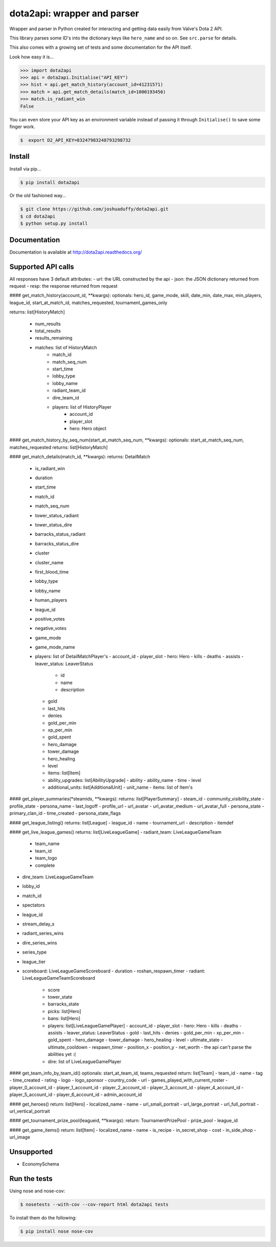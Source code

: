 dota2api: wrapper and parser
============================

.. image:: https://badges.gitter.im/Join%20Chat.svg
   :alt: Join the chat at https://gitter.im/joshuaduffy/dota2api
   :target: https://gitter.im/joshuaduffy/dota2api?utm_source=badge&utm_medium=badge&utm_campaign=pr-badge&utm_content=badge

.. image:: https://travis-ci.org/joshuaduffy/dota2api.svg
    :target: https://travis-ci.org/joshuaduffy/dota2api
.. image:: https://readthedocs.org/projects/dota2api/badge/?version=latest
    :target: https://readthedocs.org/projects/dota2api/?badge=latest

Wrapper and parser in Python created for interacting and getting data easily from Valve's Dota 2 API.

This library parses some ID's into the dictionary keys like ``hero_name`` and so on. See ``src.parse`` for details.

This also comes with a growing set of tests and some documentation for the API itself.
 
Look how easy it is...

.. code-block:: python

    >>> import dota2api
    >>> api = dota2api.Initialise("API_KEY")
    >>> hist = api.get_match_history(account_id=41231571)
    >>> match = api.get_match_details(match_id=1000193456)
    >>> match.is_radiant_win
    False

You can even store your API key as an environment variable instead of passing it through ``Initialise()`` to save some finger work.

.. code-block:: bash

    $  export D2_API_KEY=83247983248793298732


Install
-------

Install via pip...

.. code-block:: bash

    $ pip install dota2api


Or the old fashioned way...

.. code-block:: bash

    $ git clone https://github.com/joshuaduffy/dota2api.git
    $ cd dota2api
    $ python setup.py install


Documentation
-------------
Documentation is available at http://dota2api.readthedocs.org/


Supported API calls
-------------------
All responses have 3 default attributes:
- url: the URL constructed by the api
- json: the JSON dictionary returned from request
- resp: the response returned from request
 
#### get_match_history(account_id, **kwargs):
optionals: hero_id, game_mode, skill, date_min, date_max, min_players, league_id, start_at_match_id, matches_requested, tournament_games_only  

returns: list[HistoryMatch]
 
   - num_results
   - total_results
   - results_remaining
   - matches: list of HistoryMatch
      - match_id
      - match_seq_num
      - start_time
      - lobby_type
      - lobby_name
      - radiant_team_id
      - dire_team_id
      - players: list of HistoryPlayer
         - account_id
         - player_slot
         - hero: Hero object

#### get_match_history_by_seq_num(start_at_match_seq_num,  **kwargs):
optionals: start_at_match_seq_num, matches_requested  
returns: list[HistoryMatch]

#### get_match_details(match_id, **kwargs):
returns: DetailMatch
  - is_radiant_win
  - duration
  - start_time
  - match_id
  - match_seq_num
  - tower_status_radiant
  - tower_status_dire
  - barracks_status_radiant
  - barracks_status_dire
  - cluster
  - cluster_name
  - first_blood_time
  - lobby_type
  - lobby_name
  - human_players
  - league_id
  - positive_votes
  - negative_votes
  - game_mode
  - game_mode_name
  - players: list of DetailMatchPlayer's
    - account_id
    - player_slot
    - hero: Hero
    - kills
    - deaths
    - assists
    - leaver_status: LeaverStatus
      - id
      - name
      - description
    - gold
    - last_hits
    - denies
    - gold_per_min
    - xp_per_min
    - gold_spent
    - hero_damage
    - tower_damage
    - hero_healing
    - level
    - items: list[Item]
    - ability_upgrades: list[AbilityUpgrade]
      - ability
      - ability_name
      - time
      - level
    - additional_units: list[AdditionalUnit]
      - unit_name
      - items: list of Item's

#### get_player_summaries(*steamids, **kwargs):
returns: list[PlayerSummary]
- steam_id
- community_visibility_state
- profile_state
- persona_name
- last_logoff
- profile_url
- url_avatar
- url_avatar_medium
- url_avatar_full
- persona_state
- primary_clan_id
- time_created
- persona_state_flags


#### get_league_listing()
returns: list[League]
- league_id
- name
- tournament_url
- description
- itemdef

#### get_live_league_games()
returns: list[LiveLeagueGame]
- radiant_team: LiveLeagueGameTeam
  - team_name
  - team_id
  - team_logo
  - complete
- dire_team: LiveLeagueGameTeam
- lobby_id
- match_id
- spectators
- league_id
- stream_delay_s
- radiant_series_wins
- dire_series_wins
- series_type
- league_tier
- scoreboard: LiveLeagueGameScoreboard
  - duration
  - roshan_respawn_timer
  - radiant: LiveLeagueGameTeamScoreboard
    - score
    - tower_state
    - barracks_state
    - picks: list[Hero]
    - bans: list[Hero]
    - players: list[LiveLeagueGamePlayer]
      - account_id
      - player_slot
      - hero: Hero
      - kills
      - deaths
      - assists
      - leaver_status: LeaverStatus
      - gold
      - last_hits
      - denies
      - gold_per_min
      - xp_per_min
      - gold_spent
      - hero_damage
      - tower_damage
      - hero_healing
      - level
      - ultimate_state
      - ultimate_cooldown
      - respawn_timer
      - position_x
      - position_y
      - net_worth
      - the api can't parse the abilities yet :(
    - dire: list of LiveLeagueGamePlayer


#### get_team_info_by_team_id()
optionals: start_at_team_id, teams_requested  
return: list[Team]
- team_id
- name
- tag
- time_created
- rating
- logo
- logo_sponsor
- country_code
- url
- games_played_with_current_roster
- player_0_account_id
- player_1_account_id
- player_2_account_id
- player_3_account_id
- player_4_account_id
- player_5_account_id
- player_6_account_id
- admin_account_id

#### get_heroes()
return: list[Hero]
- localized_name
- name
- url_small_portrait
- url_large_portrait
- url_full_portrait
- url_vertical_portrait

#### get_tournament_prize_pool(leagueid, **kwargs):
return: TournamentPrizePool
- prize_pool
- league_id

#### get_game_items()
return: list[Item]
- localized_name
- name
- is_recipe
- in_secret_shop
- cost
- in_side_shop
- url_image

Unsupported
-----------
- EconomySchema

Run the tests
-------------

Using nose and nose-cov:

.. code-block:: bash

    $ nosetests --with-cov --cov-report html dota2api tests

To install them do the following:

.. code-block:: bash

    $ pip install nose nose-cov